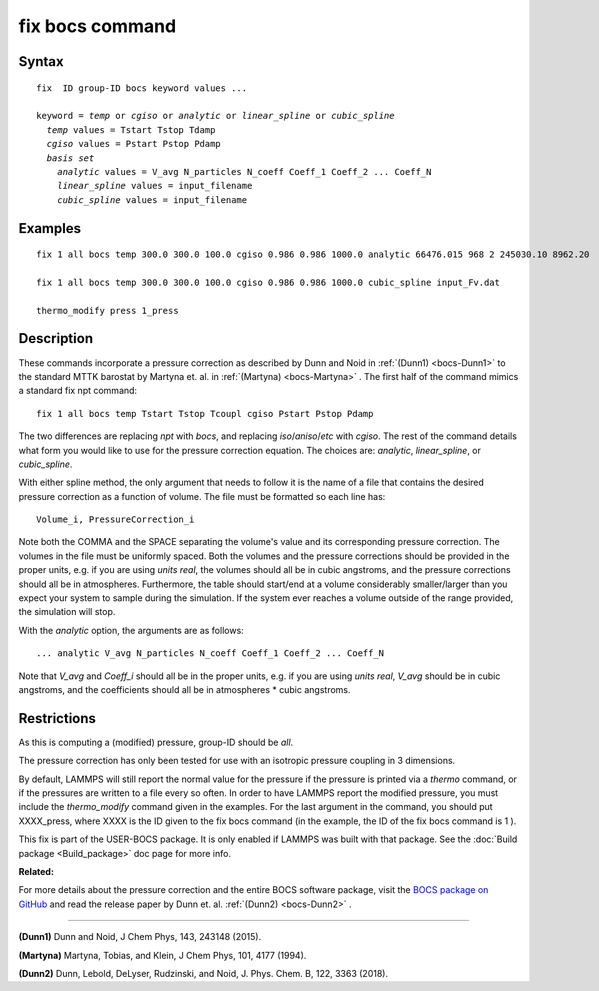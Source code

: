 .. index:: fix bocs

fix bocs command
================

Syntax
""""""

.. parsed-literal::

   fix  ID group-ID bocs keyword values ...

   keyword = *temp* or *cgiso* or *analytic* or *linear_spline* or *cubic_spline*
     *temp* values = Tstart Tstop Tdamp
     *cgiso* values = Pstart Pstop Pdamp
     *basis set*
       *analytic* values = V_avg N_particles N_coeff Coeff_1 Coeff_2 ... Coeff_N
       *linear_spline* values = input_filename
       *cubic_spline* values = input_filename

Examples
""""""""

.. parsed-literal::

   fix 1 all bocs temp 300.0 300.0 100.0 cgiso 0.986 0.986 1000.0 analytic 66476.015 968 2 245030.10 8962.20

   fix 1 all bocs temp 300.0 300.0 100.0 cgiso 0.986 0.986 1000.0 cubic_spline input_Fv.dat

   thermo_modify press 1_press

Description
"""""""""""

These commands incorporate a pressure correction as described by
Dunn and Noid in :ref:`(Dunn1) <bocs-Dunn1>` to the standard MTTK
barostat by Martyna et. al. in :ref:`(Martyna) <bocs-Martyna>` .
The first half of the command mimics a standard fix npt command:

.. parsed-literal::

   fix 1 all bocs temp Tstart Tstop Tcoupl cgiso Pstart Pstop Pdamp

The two differences are replacing *npt* with *bocs*\ , and replacing
*iso*\ /\ *aniso*\ /\ *etc* with *cgiso*\ .
The rest of the command details what form you would like to use for
the pressure correction equation. The choices are: *analytic*\ , *linear\_spline*,
or *cubic\_spline*.

With either spline method, the only argument that needs to follow it
is the name of a file that contains the desired pressure correction
as a function of volume. The file must be formatted so each line has:

.. parsed-literal::

   Volume_i, PressureCorrection_i

Note both the COMMA and the SPACE separating the volume's
value and its corresponding pressure correction. The volumes in the file
must be uniformly spaced. Both the volumes and the pressure corrections
should be provided in the proper units, e.g. if you are using *units real*\ ,
the volumes should all be in cubic angstroms, and the pressure corrections
should all be in atmospheres. Furthermore, the table should start/end at a
volume considerably smaller/larger than you expect your system to sample
during the simulation. If the system ever reaches a volume outside of the
range provided, the simulation will stop.

With the *analytic* option, the arguments are as follows:

.. parsed-literal::

   ... analytic V_avg N_particles N_coeff Coeff_1 Coeff_2 ... Coeff_N

Note that *V\_avg* and *Coeff\_i* should all be in the proper units, e.g. if you
are using *units real*\ , *V\_avg* should be in cubic angstroms, and the
coefficients should all be in atmospheres \* cubic angstroms.

Restrictions
""""""""""""

As this is computing a (modified) pressure, group-ID should be *all*\ .

The pressure correction has only been tested for use with an isotropic
pressure coupling in 3 dimensions.

By default, LAMMPS will still report the normal value for the pressure
if the pressure is printed via a *thermo* command, or if the pressures
are written to a file every so often. In order to have LAMMPS report the
modified pressure, you must include the *thermo\_modify* command given in
the examples. For the last argument in the command, you should put
XXXX\_press, where XXXX is the ID given to the fix bocs command (in the
example, the ID of the fix bocs command is 1 ).

This fix is part of the USER-BOCS package.  It is only enabled if
LAMMPS was built with that package.  See the :doc:`Build package <Build_package>` doc page for more info.

**Related:**

For more details about the pressure correction and the entire BOCS software
package, visit the `BOCS package on GitHub <bocsgithub_>`_ and read the release
paper by Dunn et. al. :ref:`(Dunn2) <bocs-Dunn2>` .

.. _bocsgithub: https://github.com/noid-group/BOCS

----------

.. _bocs-Dunn1:

**(Dunn1)** Dunn and Noid, J Chem Phys, 143, 243148 (2015).

.. _bocs-Martyna:

**(Martyna)** Martyna, Tobias, and Klein, J Chem Phys, 101, 4177 (1994).

.. _bocs-Dunn2:

**(Dunn2)** Dunn, Lebold, DeLyser, Rudzinski, and Noid, J. Phys. Chem. B, 122, 3363 (2018).
